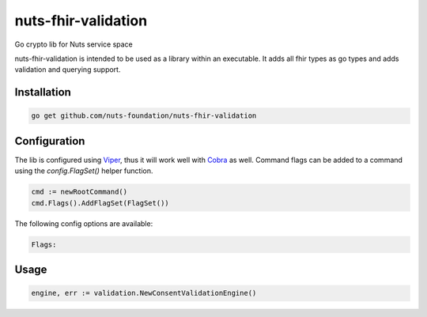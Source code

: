 nuts-fhir-validation
====================

Go crypto lib for Nuts service space

.. image:: https://travis-ci.org/nuts-foundation/nuts-fhir-validation.svg?branch=master
    :target: https://travis-ci.org/nuts-foundation/nuts-fhir-validation
    :alt: Build Status

.. image:: https://readthedocs.org/projects/nuts-fhir-validation/badge/?version=latest
    :target: https://nuts-documentation.readthedocs.io/projects/nuts-fhir-validation/en/latest/?badge=latest
    :alt: Documentation Status

.. image:: https://codecov.io/gh/nuts-foundation/nuts-fhir-validation/branch/master/graph/badge.svg
    :target: https://codecov.io/gh/nuts-foundation/nuts-fhir-validation

.. image:: https://api.codacy.com/project/badge/Grade/3c71d0f3e7a042ebb02e2fd050fd7045
    :target: https://www.codacy.com/app/woutslakhorst/nuts-fhir-validation

.. inclusion-marker-for-contribution

nuts-fhir-validation is intended to be used as a library within an executable. It adds all fhir types as go types and adds validation and querying support.

Installation
------------

.. code-block:: shell

   go get github.com/nuts-foundation/nuts-fhir-validation

Configuration
-------------

The lib is configured using `Viper <https://github.com/spf13/viper>`_, thus it will work well with `Cobra <https://github.com/spf13/cobra>`_ as well.
Command flags can be added to a command using the `config.FlagSet()` helper function.

.. code-block:: go

   cmd := newRootCommand()
   cmd.Flags().AddFlagSet(FlagSet())

The following config options are available:

.. code-block:: shell

   Flags:

Usage
-----

.. code-block:: go

   engine, err := validation.NewConsentValidationEngine()


